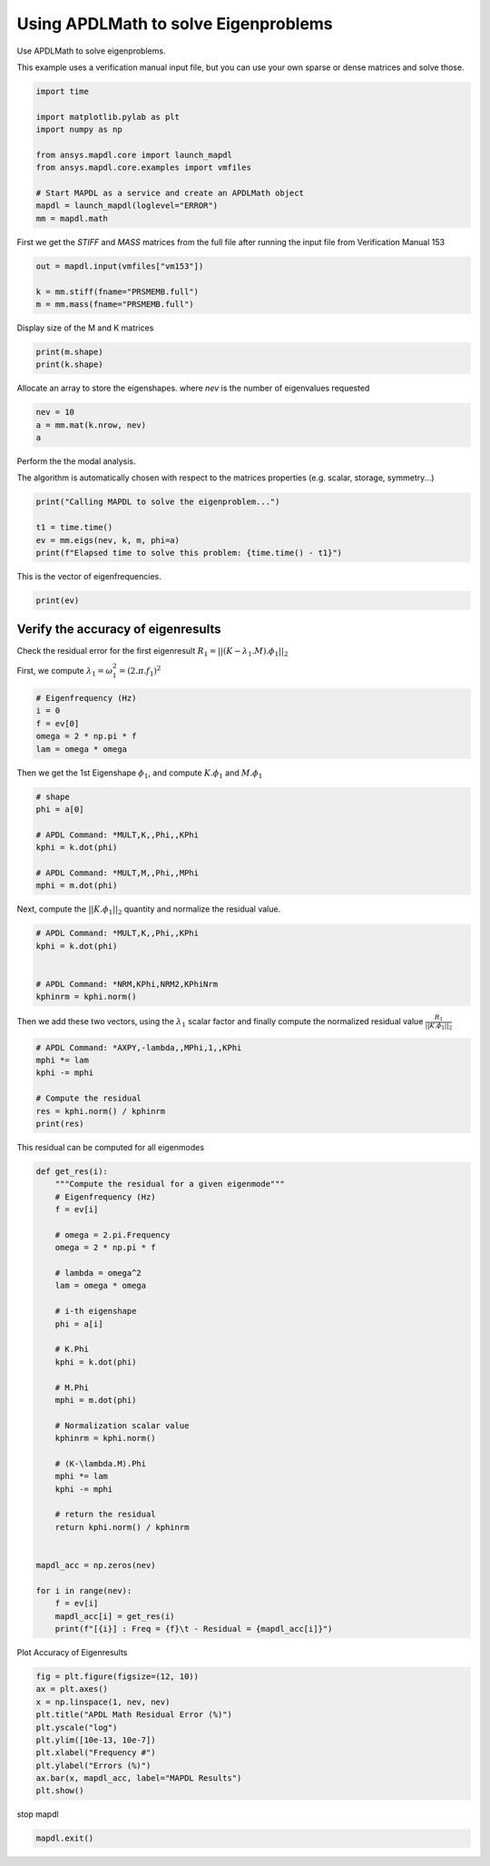 
.. DO NOT EDIT.
.. THIS FILE WAS AUTOMATICALLY GENERATED BY SPHINX-GALLERY.
.. TO MAKE CHANGES, EDIT THE SOURCE PYTHON FILE:
.. "examples\gallery_examples\01-apdlmath-examples\eigen_solve.py"
.. LINE NUMBERS ARE GIVEN BELOW.

.. only:: html

    .. note::
        :class: sphx-glr-download-link-note

        Click :ref:`here <sphx_glr_download_examples_eigen_solve.py>`
        to download the full example code

.. rst-class:: sphx-glr-example-title

.. _sphx_glr_examples_eigen_solve.py:


.. _ref_mapdl_math_eigen_solve:

Using APDLMath to solve Eigenproblems
-------------------------------------
Use APDLMath to solve eigenproblems.

This example uses a verification manual input file, but you can use
your own sparse or dense matrices and solve those.

.. GENERATED FROM PYTHON SOURCE LINES 12-25

.. code-block:: default

    import time

    import matplotlib.pylab as plt
    import numpy as np

    from ansys.mapdl.core import launch_mapdl
    from ansys.mapdl.core.examples import vmfiles

    # Start MAPDL as a service and create an APDLMath object
    mapdl = launch_mapdl(loglevel="ERROR")
    mm = mapdl.math









.. GENERATED FROM PYTHON SOURCE LINES 26-29

First we get the `STIFF` and `MASS` matrices from the full file
after running the input file from Verification Manual 153


.. GENERATED FROM PYTHON SOURCE LINES 29-35

.. code-block:: default

    out = mapdl.input(vmfiles["vm153"])

    k = mm.stiff(fname="PRSMEMB.full")
    m = mm.mass(fname="PRSMEMB.full")









.. GENERATED FROM PYTHON SOURCE LINES 36-37

Display size of the M and K matrices

.. GENERATED FROM PYTHON SOURCE LINES 37-40

.. code-block:: default

    print(m.shape)
    print(k.shape)





.. rst-class:: sphx-glr-script-out

 .. code-block:: none

    (126, 126)
    (126, 126)




.. GENERATED FROM PYTHON SOURCE LINES 41-44

Allocate an array to store the eigenshapes.
where `nev` is the number of eigenvalues requested


.. GENERATED FROM PYTHON SOURCE LINES 44-48

.. code-block:: default

    nev = 10
    a = mm.mat(k.nrow, nev)
    a





.. rst-class:: sphx-glr-script-out

 .. code-block:: none


    Dense APDLMath Matrix (126, 10)



.. GENERATED FROM PYTHON SOURCE LINES 49-54

Perform the the modal analysis.

The algorithm is automatically chosen with respect to the matrices
properties (e.g. scalar, storage, symmetry...)


.. GENERATED FROM PYTHON SOURCE LINES 54-61

.. code-block:: default

    print("Calling MAPDL to solve the eigenproblem...")

    t1 = time.time()
    ev = mm.eigs(nev, k, m, phi=a)
    print(f"Elapsed time to solve this problem: {time.time() - t1}")






.. rst-class:: sphx-glr-script-out

 .. code-block:: none

    Calling MAPDL to solve the eigenproblem...
    Elapsed time to solve this problem: 0.12497925758361816




.. GENERATED FROM PYTHON SOURCE LINES 62-63

This is the vector of eigenfrequencies.

.. GENERATED FROM PYTHON SOURCE LINES 63-65

.. code-block:: default

    print(ev)





.. rst-class:: sphx-glr-script-out

 .. code-block:: none

    KBXDEK :
     Size : 10
      3.381e+02   3.381e+02   6.266e+02   6.266e+02   9.283e+02      <       5
      9.283e+02   1.250e+03   1.250e+03   1.424e+03   1.424e+03      <       10




.. GENERATED FROM PYTHON SOURCE LINES 66-72

Verify the accuracy of eigenresults
~~~~~~~~~~~~~~~~~~~~~~~~~~~~~~~~~~~
Check the residual error for the first eigenresult
:math:`R_1=||(K-\lambda_1.M).\phi_1||_2`

First, we compute :math:`\lambda_1 = \omega_1^2 = (2.\pi.f_1)^2`

.. GENERATED FROM PYTHON SOURCE LINES 72-80

.. code-block:: default


    # Eigenfrequency (Hz)
    i = 0
    f = ev[0]
    omega = 2 * np.pi * f
    lam = omega * omega









.. GENERATED FROM PYTHON SOURCE LINES 81-83

Then we get the 1st Eigenshape :math:`\phi_1`, and compute
:math:`K.\phi_1` and :math:`M.\phi_1`

.. GENERATED FROM PYTHON SOURCE LINES 83-94

.. code-block:: default


    # shape
    phi = a[0]

    # APDL Command: *MULT,K,,Phi,,KPhi
    kphi = k.dot(phi)

    # APDL Command: *MULT,M,,Phi,,MPhi
    mphi = m.dot(phi)









.. GENERATED FROM PYTHON SOURCE LINES 95-97

Next, compute the :math:`||K.\phi_1||_2` quantity and normalize the
residual value.

.. GENERATED FROM PYTHON SOURCE LINES 97-106

.. code-block:: default


    # APDL Command: *MULT,K,,Phi,,KPhi
    kphi = k.dot(phi)


    # APDL Command: *NRM,KPhi,NRM2,KPhiNrm
    kphinrm = kphi.norm()









.. GENERATED FROM PYTHON SOURCE LINES 107-110

Then we add these two vectors, using the :math:`\lambda_1` scalar
factor and finally compute the normalized residual value
:math:`\frac{R_1}{||K.\phi_1||_2}`

.. GENERATED FROM PYTHON SOURCE LINES 110-119

.. code-block:: default


    # APDL Command: *AXPY,-lambda,,MPhi,1,,KPhi
    mphi *= lam
    kphi -= mphi

    # Compute the residual
    res = kphi.norm() / kphinrm
    print(res)





.. rst-class:: sphx-glr-script-out

 .. code-block:: none

    3.9254968987643776e-11




.. GENERATED FROM PYTHON SOURCE LINES 120-122

This residual can be computed for all eigenmodes


.. GENERATED FROM PYTHON SOURCE LINES 122-162

.. code-block:: default



    def get_res(i):
        """Compute the residual for a given eigenmode"""
        # Eigenfrequency (Hz)
        f = ev[i]

        # omega = 2.pi.Frequency
        omega = 2 * np.pi * f

        # lambda = omega^2
        lam = omega * omega

        # i-th eigenshape
        phi = a[i]

        # K.Phi
        kphi = k.dot(phi)

        # M.Phi
        mphi = m.dot(phi)

        # Normalization scalar value
        kphinrm = kphi.norm()

        # (K-\lambda.M).Phi
        mphi *= lam
        kphi -= mphi

        # return the residual
        return kphi.norm() / kphinrm


    mapdl_acc = np.zeros(nev)

    for i in range(nev):
        f = ev[i]
        mapdl_acc[i] = get_res(i)
        print(f"[{i}] : Freq = {f}\t - Residual = {mapdl_acc[i]}")





.. rst-class:: sphx-glr-script-out

 .. code-block:: none

    [0] : Freq = 338.0666635506365   - Residual = 3.9254968987643776e-11
    [1] : Freq = 338.06666355063675  - Residual = 2.8245012411841358e-11
    [2] : Freq = 626.6450980927033   - Residual = 1.6646235069599823e-11
    [3] : Freq = 626.6450980927036   - Residual = 2.3317022893495643e-11
    [4] : Freq = 928.2598500574524   - Residual = 9.19379840256846e-12
    [5] : Freq = 928.2598500574542   - Residual = 5.0619353492161986e-12
    [6] : Freq = 1249.842107436349   - Residual = 5.949488340195741e-12
    [7] : Freq = 1249.8421074363528  - Residual = 1.6612751830345457e-11
    [8] : Freq = 1423.9938909416678  - Residual = 7.628832087008599e-10
    [9] : Freq = 1423.993890941671   - Residual = 7.968362651551089e-11




.. GENERATED FROM PYTHON SOURCE LINES 163-164

Plot Accuracy of Eigenresults

.. GENERATED FROM PYTHON SOURCE LINES 164-176

.. code-block:: default


    fig = plt.figure(figsize=(12, 10))
    ax = plt.axes()
    x = np.linspace(1, nev, nev)
    plt.title("APDL Math Residual Error (%)")
    plt.yscale("log")
    plt.ylim([10e-13, 10e-7])
    plt.xlabel("Frequency #")
    plt.ylabel("Errors (%)")
    ax.bar(x, mapdl_acc, label="MAPDL Results")
    plt.show()




.. image-sg:: /examples/gallery_examples/01-apdlmath-examples/images/sphx_glr_eigen_solve_001.png
   :alt: APDL Math Residual Error (%)
   :srcset: /examples/gallery_examples/01-apdlmath-examples/images/sphx_glr_eigen_solve_001.png
   :class: sphx-glr-single-img





.. GENERATED FROM PYTHON SOURCE LINES 177-178

stop mapdl

.. GENERATED FROM PYTHON SOURCE LINES 178-179

.. code-block:: default

    mapdl.exit()








.. rst-class:: sphx-glr-timing

   **Total running time of the script:** ( 0 minutes  7.387 seconds)


.. _sphx_glr_download_examples_eigen_solve.py:

.. only:: html

  .. container:: sphx-glr-footer sphx-glr-footer-example


    .. container:: sphx-glr-download sphx-glr-download-python

      :download:`Download Python source code: eigen_solve.py <eigen_solve.py>`

    .. container:: sphx-glr-download sphx-glr-download-jupyter

      :download:`Download Jupyter notebook: eigen_solve.ipynb <eigen_solve.ipynb>`


.. only:: html

 .. rst-class:: sphx-glr-signature

    `Gallery generated by Sphinx-Gallery <https://sphinx-gallery.github.io>`_
